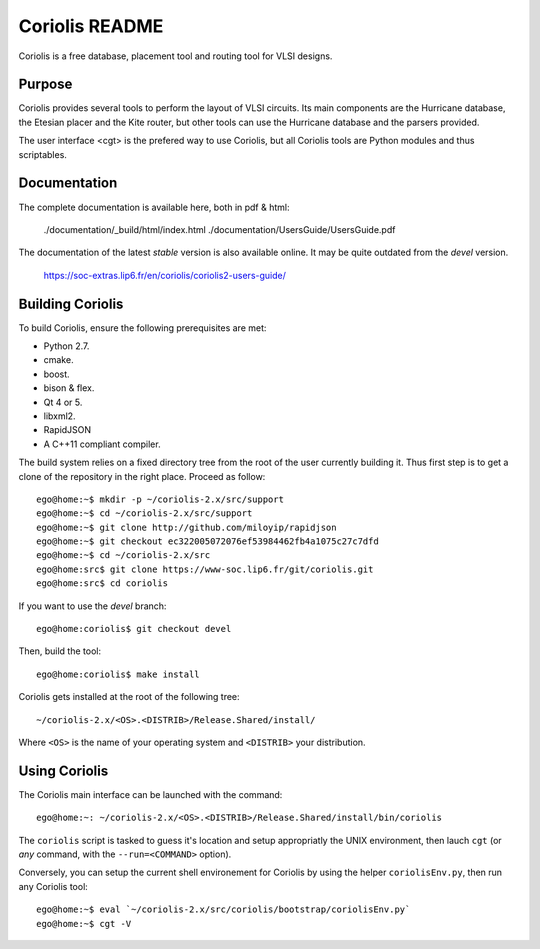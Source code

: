 .. -*- Mode: rst -*-


===============
Coriolis README
===============


Coriolis is a free database, placement tool and routing tool for VLSI designs.


Purpose
=======

Coriolis provides several tools to perform the layout of VLSI circuits.  Its
main components are the Hurricane database, the Etesian placer and the Kite
router, but other tools can use the Hurricane database and the parsers
provided.

The user interface <cgt> is the prefered way to use Coriolis, but all
Coriolis tools are Python modules and thus scriptables.


Documentation
=============

The complete documentation is available here, both in pdf & html:

   ./documentation/_build/html/index.html
   ./documentation/UsersGuide/UsersGuide.pdf

The documentation of the latest *stable* version is also
available online. It may be quite outdated from the *devel*
version.

    https://soc-extras.lip6.fr/en/coriolis/coriolis2-users-guide/


Building Coriolis
=================

To build Coriolis, ensure the following prerequisites are met:

* Python 2.7.
* cmake.
* boost.
* bison & flex.
* Qt 4 or 5.
* libxml2.
* RapidJSON
* A C++11 compliant compiler.

The build system relies on a fixed directory tree from the root
of the user currently building it. Thus first step is to get a clone of
the repository in the right place. Proceed as follow: ::

   ego@home:~$ mkdir -p ~/coriolis-2.x/src/support
   ego@home:~$ cd ~/coriolis-2.x/src/support
   ego@home:~$ git clone http://github.com/miloyip/rapidjson
   ego@home:~$ git checkout ec322005072076ef53984462fb4a1075c27c7dfd
   ego@home:~$ cd ~/coriolis-2.x/src
   ego@home:src$ git clone https://www-soc.lip6.fr/git/coriolis.git
   ego@home:src$ cd coriolis

If you want to use the *devel* branch: ::

    ego@home:coriolis$ git checkout devel

Then, build the tool: ::

    ego@home:coriolis$ make install

Coriolis gets installed at the root of the following tree: ::

    ~/coriolis-2.x/<OS>.<DISTRIB>/Release.Shared/install/

Where ``<OS>`` is the name of your operating system and ``<DISTRIB>`` your
distribution.


Using Coriolis
==============

The Coriolis main interface can be launched with the command: ::

    ego@home:~: ~/coriolis-2.x/<OS>.<DISTRIB>/Release.Shared/install/bin/coriolis

The ``coriolis`` script is tasked to guess it's location and setup appropriatly
the UNIX environment, then lauch ``cgt`` (or *any* command, with the
``--run=<COMMAND>`` option).

Conversely, you can setup the current shell environement for Coriolis by 
using the helper ``coriolisEnv.py``, then run any Coriolis tool: ::

    ego@home:~$ eval `~/coriolis-2.x/src/coriolis/bootstrap/coriolisEnv.py`
    ego@home:~$ cgt -V


